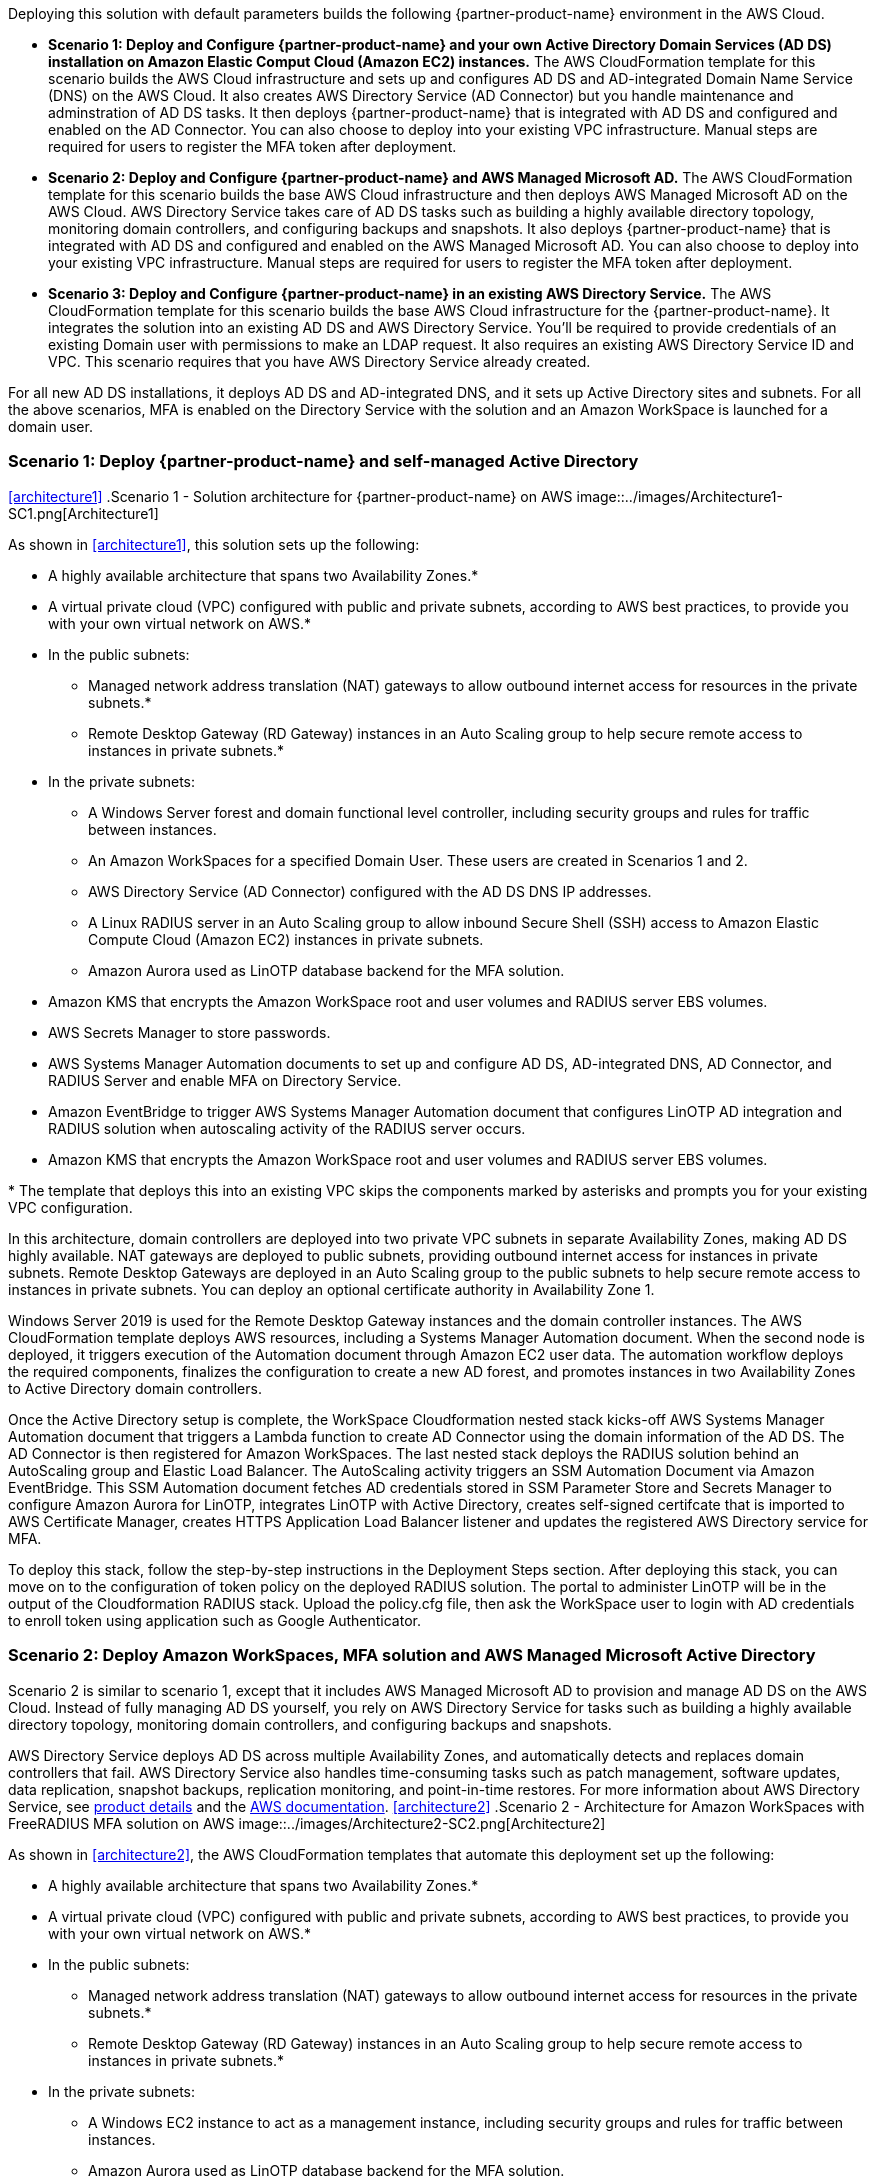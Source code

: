 :xrefstyle: short

Deploying this solution with default parameters builds the following {partner-product-name} environment in the AWS Cloud.

* *Scenario 1: Deploy and Configure {partner-product-name} and your own Active Directory Domain Services (AD DS) installation on Amazon Elastic Comput Cloud (Amazon EC2) instances.* The AWS CloudFormation template for this scenario builds the AWS Cloud infrastructure and sets up and configures AD DS and AD-integrated Domain Name Service (DNS) on the AWS Cloud. It also creates AWS Directory Service (AD Connector) but you handle maintenance and adminstration of AD DS tasks. It then deploys {partner-product-name} that is integrated with AD DS and configured and enabled on the AD Connector. You can also choose to deploy into your existing VPC infrastructure. Manual steps are required for users to register the MFA token after deployment. 

* *Scenario 2: Deploy and Configure {partner-product-name} and AWS Managed Microsoft AD.* The AWS CloudFormation template for this scenario builds the base AWS Cloud infrastructure and then deploys AWS Managed Microsoft AD on the AWS Cloud. AWS Directory Service takes care of AD DS tasks such as building a highly available directory topology, monitoring domain controllers, and configuring backups and snapshots. It also deploys {partner-product-name} that is integrated with AD DS and configured and enabled on the AWS Managed Microsoft AD. You can also choose to deploy into your existing VPC infrastructure. Manual steps are required for users to register the MFA token after deployment. 

* *Scenario 3: Deploy and Configure {partner-product-name} in an existing AWS Directory Service.* The AWS CloudFormation template for this scenario builds the base AWS Cloud infrastructure for the {partner-product-name}. It integrates the solution into an existing AD DS and AWS Directory Service. You'll be required to provide credentials of an existing Domain user with permissions to make an LDAP request. It also requires an existing AWS Directory Service ID and VPC. This scenario requires that you have AWS Directory Service already created. 

For all new AD DS installations, it deploys AD DS and AD-integrated DNS, and it sets up Active Directory sites and subnets. For all the above scenarios, MFA is enabled on the Directory Service with the solution and an Amazon WorkSpace is launched for a domain user. 

// Replace this example diagram with your own. Follow our wiki guidelines: https://w.amazon.com/bin/view/AWS_Quick_Starts/Process_for_PSAs/#HPrepareyourarchitecturediagram. Upload your source PowerPoint file to the GitHub {deployment name}/docs/images/ directory in its repository.

=== Scenario 1: Deploy {partner-product-name} and self-managed Active Directory
<<#architecture1>>
.Scenario 1 - Solution architecture for {partner-product-name} on AWS
image::../images/Architecture1-SC1.png[Architecture1]

// image::../docs/deployment_guide/images/MFA-EnabledWorkSpaceSelf-ManagedAD.png[Architecture]



As shown in <<architecture1>>, this solution sets up the following:

* A highly available architecture that spans two Availability Zones.*
* A virtual private cloud (VPC) configured with public and private subnets, according to AWS
best practices, to provide you with your own virtual network on AWS.*
* In the public subnets:
** Managed network address translation (NAT) gateways to allow outbound
internet access for resources in the private subnets.*
** Remote Desktop Gateway (RD Gateway) instances in an Auto Scaling group to help secure remote access to instances in private subnets.*
* In the private subnets:
** A Windows Server forest and domain functional level controller, including security groups and rules for traffic between instances.
** An Amazon WorkSpaces for a specified Domain User. These users are created in Scenarios 1 and 2.
** AWS Directory Service (AD Connector) configured with the AD DS DNS IP addresses.
** A Linux RADIUS server in an Auto Scaling group to allow inbound Secure Shell (SSH) access to Amazon Elastic Compute Cloud (Amazon EC2) instances in private subnets.
** Amazon Aurora used as LinOTP database backend for the MFA solution. 
* Amazon KMS that encrypts the Amazon WorkSpace root and user volumes and RADIUS server EBS volumes. 
* AWS Secrets Manager to store passwords.
* AWS Systems Manager Automation documents to set up and configure AD DS, AD-integrated DNS, AD Connector, and RADIUS Server and enable MFA on Directory Service.
* Amazon EventBridge to trigger AWS Systems Manager Automation document that configures LinOTP AD integration and RADIUS solution when autoscaling activity of the RADIUS server occurs. 
* Amazon KMS that encrypts the Amazon WorkSpace root and user volumes and RADIUS server EBS volumes. 
// Add bullet points for any additional components that are included in the deployment. Ensure that the additional components are shown in the architecture diagram. End each bullet with a period.
// * <describe any additional components>.

[.small]#* The template that deploys this into an existing VPC skips the components marked by asterisks and prompts you for your existing VPC configuration.#

In this architecture, domain controllers are deployed into two private VPC subnets in separate Availability Zones, making AD DS highly available. NAT gateways are deployed to public subnets, providing outbound internet access for instances in private subnets. Remote Desktop Gateways are deployed in an Auto Scaling group to the public subnets to help secure remote access to instances in private subnets. You can deploy an optional certificate authority in Availability Zone 1.

Windows Server 2019 is used for the Remote Desktop Gateway instances and the domain controller instances. The AWS CloudFormation template deploys AWS resources, including a Systems Manager Automation document. When the second node is deployed, it triggers execution of the Automation document through Amazon EC2 user data. The automation workflow deploys the required components, finalizes the configuration to create a new AD forest, and promotes instances in two Availability Zones to Active Directory domain controllers.

Once the Active Directory setup is complete, the WorkSpace Cloudformation nested stack kicks-off AWS Systems Manager Automation document that triggers a Lambda function to create AD Connector using the domain information of the AD DS. The AD Connector is then registered for Amazon WorkSpaces. The last nested stack deploys the RADIUS solution behind an AutoScaling group and Elastic Load Balancer. The AutoScaling activity triggers an SSM Automation Document via Amazon EventBridge. This SSM Automation document fetches AD credentials stored in SSM Parameter Store and Secrets Manager to configure Amazon Aurora for LinOTP, integrates LinOTP with Active Directory, creates self-signed certifcate that is imported to AWS Certificate Manager, creates HTTPS Application Load Balancer listener and updates the registered AWS Directory service for MFA. 

To deploy this stack, follow the step-by-step instructions in the Deployment Steps section. After deploying this stack, you can move on to the configuration of token policy on the deployed RADIUS solution. The portal to administer LinOTP will be in the output of the Cloudformation RADIUS stack. Upload the policy.cfg file, then ask the WorkSpace user to login with AD credentials to enroll token using application such as Google Authenticator. 


=== Scenario 2: Deploy Amazon WorkSpaces, MFA solution and AWS Managed Microsoft Active Directory
Scenario 2 is similar to scenario 1, except that it includes AWS Managed Microsoft AD to provision and manage AD DS on the AWS Cloud. Instead of fully managing AD DS yourself, you rely on AWS Directory Service for tasks such as building a highly available directory topology, monitoring domain controllers, and configuring backups and snapshots.

AWS Directory Service deploys AD DS across multiple Availability Zones, and automatically detects and replaces domain controllers that fail. AWS Directory Service also handles time-consuming tasks such as patch management, software updates, data replication, snapshot backups, replication monitoring, and point-in-time restores. For more information about AWS Directory Service, see https://aws.amazon.com/directoryservice/[product details, role=external,window=_blank] and the http://aws.amazon.com/documentation/directory-service/[AWS documentation, role=external,window=_blank].
<<#architecture2>>
.Scenario 2 - Architecture for Amazon WorkSpaces with FreeRADIUS MFA solution on AWS
image::../images/Architecture2-SC2.png[Architecture2]

// image::../docs/deployment_guide/images/MFA-EnabledWorkSpaceSelf-ManagedAD.png[Architecture]



As shown in <<architecture2>>, the AWS CloudFormation templates that automate this deployment set up the following:

* A highly available architecture that spans two Availability Zones.*
* A virtual private cloud (VPC) configured with public and private subnets, according to AWS
best practices, to provide you with your own virtual network on AWS.*
* In the public subnets:
** Managed network address translation (NAT) gateways to allow outbound
internet access for resources in the private subnets.*
** Remote Desktop Gateway (RD Gateway) instances in an Auto Scaling group to help secure remote access to instances in private subnets.*
* In the private subnets:
** A Windows EC2 instance to act as a management instance, including security groups and rules for traffic between instances.
** Amazon Aurora used as LinOTP database backend for the MFA solution. 
** (Required) A Windows EC2 instance to act as a management instance, including security groups and rules for traffic between instances.
* AWS Systems Manager Automation documents to set up and configure AD DS, AD-integrated DNS, RADIUS Server and enable MFA on Directory Service.
* AWS Lambda function triggers Systems Manager Automation Document.
* AWS Secrets Manager to store credentials.
* AWS Directory Service to provision and manage AD DS in the private subnets.
* Amazon EventBridge to trigger AWS Systems Manager Automation document that configures LinOTP AD integration and RADIUS solution when AutoScaling activity of the RADIUS server occurs. 
* Amazon KMS that encrypts the Amazon WorkSpace root and user volumes and RADIUS server EBS volumes. 
// Add bullet points for any additional components that are included in the deployment. Ensure that the additional components are shown in the architecture diagram. End each bullet with a period.
// * <describe any additional components>.

[.small]#* The template that deploys this into an existing VPC skips the components marked by asterisks and prompts you for your existing VPC configuration.#

Once the AWS Microsoft Managed AD Directory Service creation is complete, the WorkSpace Cloudformation nested stack kicks-off AWS Systems Manager Automation document that registers the Directory Service for Amazon WorkSpaces. The last nested stack deploys the RADIUS solution behind an AutoScaling group and Elastic Load Balancer. The AutoScaling activity triggers an SSM Automation Document via Amazon EventBridge. This SSM Automation document fetches AD credentials stored in SSM Parameter Store and Secrets Manager to configure Amazon Aurora for LinOTP, integrates LinOTP with Active Directory, creates self-signed certifcate that is imported to AWS Certificate Manager, creates HTTPS Application Load Balancer listener and updates the registered AWS Directory service for MFA. 

To deploy this stack, follow the step-by-step instructions in the Deployment Steps section. After deploying this stack, you can move on to the configuration of token policy on the deployed RADIUS solution. The portal to administer LinOTP will be in the output of the Cloudformation RADIUS stack. Upload the policy.cfg file, then ask the WorkSpace user to login with AD credentials to enroll token using application such as Google Authenticator. For step-by-step guide on how to upload the policy.cfg file, see https://aws.amazon.com/blogs/desktop-and-application-streaming/integrating-freeradius-mfa-with-amazon-workspaces/[Step 3 of this blog post].


=== Scenario 3: Deploy Amazon WorkSpaces, MFA solution into an existing AWS Directory Service
Scenario 3 is similar to scenarios 1 and 2 above, except that it does not provision the Active Directory part. It requires an existing AWS Directory Service and a Domain user with permissions to make LDAP request to your existing AD. 

<<#architecture2>>
.Scenario 3 - Architecture for Amazon WorkSpaces with FreeRADIUS MFA solution on AWS
image::../images/Architecture3-SC3.png[Architecture3]

// image::../docs/deployment_guide/images/MFA-EnabledWorkSpaceSelf-ManagedAD.png[Architecture]



As shown in <<architecture3>>, the AWS CloudFormation templates that automate this deployment set up the following:

* A highly available architecture that spans two Availability Zones.*
* A virtual private cloud (VPC) configured with public and private subnets, according to AWS
best practices, to provide you with your own virtual network on AWS.*
* In the public subnets:
** Managed network address translation (NAT) gateways to allow outbound
internet access for resources in the private subnets.*
* In the private subnets:
** A Linux RADIUS server in an Auto Scaling group to allow inbound Secure Shell (SSH) access to Amazon Elastic Compute Cloud (Amazon EC2) instances in private subnets.
** Amazon Aurora used as LinOTP database backend for the MFA solution. 
** (Required) An existing AWS Directory Service in supported Amazon WorkSpaces AWS region.
* AWS Systems Manager Automation documents to register AWS DS for Amazon WorkSpaces, RADIUS Server and enable MFA on Directory Service.
* AWS Lambda function triggers Systems Manager Automation Document.
* AWS Secrets Manager to store passwords.
* Amazon EventBridge to trigger AWS Systems Manager Automation document that configures LinOTP AD integration and RADIUS solution when AutoScaling activity of the RADIUS server occurs. 
* Amazon KMS to encrypt the Amazon WorkSpace root and user and RADIUS server EBS volumes. 
// Add bullet points for any additional components that are included in the deployment. Ensure that the additional components are shown in the architecture diagram. End each bullet with a period.
// * <describe any additional components>.

[.small]#* The template that deploys this into an existing VPC skips the components marked by asterisks and prompts you for your existing VPC configuration.#

The WorkSpace Cloudformation nested stack kicks-off AWS Systems Manager Automation document that registers the Directory Service for Amazon WorkSpaces. The last nested stack deploys the RADIUS solution behind an AutoScaling group and Elastic Load Balancer. The AutoScaling activity triggers an SSM Automation Document via Amazon EventBridge. This SSM Automation document fetches AD credentials stored in SSM Parameter Store and Secrets Manager to configure Amazon Aurora for LinOTP, integrates LinOTP with Active Directory, creates self-signed certifcate that is imported to AWS Certificate Manager, creates HTTPS Application Load Balancer listener and updates the registered AWS Directory service for MFA. 

To deploy this stack, follow the step-by-step instructions in the Deployment Steps section. After deploying this stack, you can move on to the configuration of token policy on the deployed RADIUS solution. The portal to administer LinOTP will be in the output of the Cloudformation RADIUS stack. Upload the policy.cfg file, then ask the WorkSpace user to login with AD credentials to enroll token using application such as Google Authenticator. For step-by-step guide on how to upload the policy.cfg file, see https://aws.amazon.com/blogs/desktop-and-application-streaming/integrating-freeradius-mfa-with-amazon-workspaces/[Step 3 of this blog post].